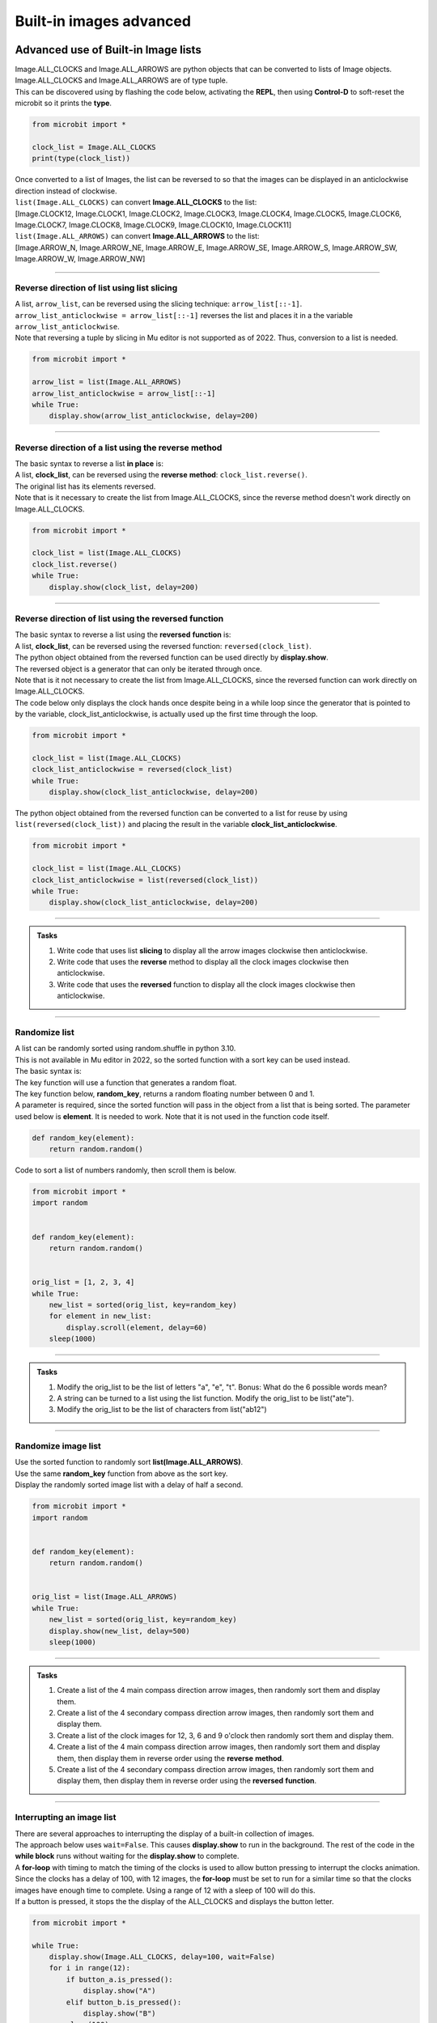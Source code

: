====================================================
Built-in images advanced
====================================================

Advanced use of Built-in Image lists
----------------------------------------

| Image.ALL_CLOCKS and Image.ALL_ARROWS are python objects that can be converted to lists of Image objects.
| Image.ALL_CLOCKS and Image.ALL_ARROWS are of type tuple.
| This can be discovered using by flashing the code below, activating the **REPL**, then using **Control-D** to soft-reset the microbit so it prints the **type**.

.. code-block:: python

    from microbit import *

    clock_list = Image.ALL_CLOCKS
    print(type(clock_list))

| Once converted to a list of Images, the list can be reversed to so that the images can be displayed in an anticlockwise direction instead of clockwise.

| ``list(Image.ALL_CLOCKS)`` can convert **Image.ALL_CLOCKS** to the list: 
| [Image.CLOCK12, Image.CLOCK1, Image.CLOCK2, Image.CLOCK3, Image.CLOCK4, Image.CLOCK5, Image.CLOCK6, Image.CLOCK7, Image.CLOCK8, Image.CLOCK9, Image.CLOCK10, Image.CLOCK11]

| ``list(Image.ALL_ARROWS)`` can convert **Image.ALL_ARROWS** to the list:
| [Image.ARROW_N, Image.ARROW_NE, Image.ARROW_E, Image.ARROW_SE, Image.ARROW_S, Image.ARROW_SW, Image.ARROW_W, Image.ARROW_NW]

----

Reverse direction of list using list slicing
~~~~~~~~~~~~~~~~~~~~~~~~~~~~~~~~~~~~~~~~~~~~~~~~~~~~

| A list, ``arrow_list``, can be reversed using the slicing technique: ``arrow_list[::-1]``.
| ``arrow_list_anticlockwise = arrow_list[::-1]`` reverses the list and places it in a the variable ``arrow_list_anticlockwise``.
| Note that reversing a tuple by slicing in Mu editor is not supported as of 2022. Thus, conversion to a list is needed.

.. code-block:: python

    from microbit import *

    arrow_list = list(Image.ALL_ARROWS)
    arrow_list_anticlockwise = arrow_list[::-1]
    while True:
        display.show(arrow_list_anticlockwise, delay=200)

----

Reverse direction of a list using the reverse method
~~~~~~~~~~~~~~~~~~~~~~~~~~~~~~~~~~~~~~~~~~~~~~~~~~~~~~~

| The basic syntax to reverse a list **in place** is:

.. py:function:: a_list.reverse()

    | The list, **a_list**, is reversed. No parameters are involved.

| A list, **clock_list**, can be reversed using the **reverse** **method**: ``clock_list.reverse()``.
| The original list has its elements reversed.
| Note that is it necessary to create the list from Image.ALL_CLOCKS, since the reverse method doesn't work directly on Image.ALL_CLOCKS.  

.. code-block:: python

    from microbit import *

    clock_list = list(Image.ALL_CLOCKS)
    clock_list.reverse()
    while True:
        display.show(clock_list, delay=200)

----

Reverse direction of list using the reversed function
~~~~~~~~~~~~~~~~~~~~~~~~~~~~~~~~~~~~~~~~~~~~~~~~~~~~~~~~

| The basic syntax to reverse a list using the **reversed** **function** is:

.. py:function:: reversed(sequence)

    | sequence is the list to reverse.

| A list, **clock_list**, can be reversed using the reversed function: ``reversed(clock_list)``.
| The python object obtained from the reversed function can be used directly by **display.show**.
| The reversed object is a generator that can only be iterated through once.
| Note that is it not necessary to create the list from Image.ALL_CLOCKS, since the reversed function can work directly on Image.ALL_CLOCKS.

| The code below only displays the clock hands once despite being in a while loop since the generator that is pointed to by the variable, clock_list_anticlockwise, is actually used up the first time through the loop.

.. code-block:: python

    from microbit import *

    clock_list = list(Image.ALL_CLOCKS)
    clock_list_anticlockwise = reversed(clock_list)
    while True:
        display.show(clock_list_anticlockwise, delay=200)

| The python object obtained from the reversed function can be converted to a list for reuse by using ``list(reversed(clock_list))`` and placing the result in the variable **clock_list_anticlockwise**. 

.. code-block:: python

    from microbit import *

    clock_list = list(Image.ALL_CLOCKS)
    clock_list_anticlockwise = list(reversed(clock_list))
    while True:
        display.show(clock_list_anticlockwise, delay=200)

.. image:: images/all_clocks_anticlockwise.gif
    :scale: 50 %
    :align: center

----

.. admonition:: Tasks

    #. Write code that uses list **slicing** to display all the arrow images clockwise then anticlockwise.
    #. Write code that uses the **reverse** method to display all the clock images clockwise then anticlockwise.
    #. Write code that uses the **reversed** function to display all the clock images clockwise then anticlockwise.

    .. dropdown::
        :icon: codescan
        :color: primary
        :class-container: sd-dropdown-container

        .. tab-set::

            .. tab-item:: Q1

                Write code that uses list **slicing** to display all the arrow images clockwise then anticlockwise.

                .. code-block:: python

                    from microbit import *

                    arrow_list = list(Image.ALL_ARROWS)
                    arrow_list_anticlockwise = arrow_list[::-1]
                    while True:
                        display.show(arrow_list, delay=200)
                        display.show(arrow_list_anticlockwise, delay=200)
                        
            .. tab-item:: Q2

                Write code that uses the **reverse** method to display all the clock images clockwise then anticlockwise.

                .. code-block::

                    from microbit import *

                    clock_list = list(Image.ALL_CLOCKS)
                    clock_list_anticlockwise = list(Image.ALL_CLOCKS)
                    clock_list_anticlockwise.reverse()
                    while True:
                        display.show(clock_list, delay=200)
                        display.show(clock_list_anticlockwise, delay=200)
                       
            .. tab-item:: Q3

                Write code that uses the **reversed** function to display all the clock images clockwise then anticlockwise.

                .. code-block::

                    from microbit import *

                    clock_list = list(Image.ALL_CLOCKS)
                    clock_list_anticlockwise = list(reversed(clock_list))
                    while True:
                        display.show(clock_list, delay=200)
                        display.show(clock_list_anticlockwise, delay=200)

----

Randomize list
~~~~~~~~~~~~~~~~~~

| A list can be randomly sorted using random.shuffle in python 3.10.
| This is not available in Mu editor in 2022, so the sorted function with a sort key can be used instead.

| The basic syntax is:

.. py:function:: sorted(iterable, key=None, reverse=False)

    | iterable Required. The sequence to sort, list, dictionary, tuple etc.
    | key Optional. A Function to execute to decide the order. Default is None
    | reverse Optional. A Boolean. False will sort ascending, True will sort descending. Default is False


| The key function will use a function that generates a random float.

.. py:function:: random.random()

    Returns a random floating number between 0 and 1.

| The key function below, **random_key**,  returns a random floating number between 0 and 1.
| A parameter is required, since the sorted function will pass in the object from a list that is being sorted. The parameter used below is **element**. It is needed to work. Note that it is not used in the function code itself.

.. code-block:: python
    
    def random_key(element):
        return random.random()

| Code to sort a list of numbers randomly, then scroll them is below.

.. code-block:: python

    from microbit import *
    import random


    def random_key(element):
        return random.random()


    orig_list = [1, 2, 3, 4]
    while True:
        new_list = sorted(orig_list, key=random_key)
        for element in new_list:
            display.scroll(element, delay=60)
        sleep(1000)


----

.. admonition:: Tasks

    #. Modify the orig_list to be the list of letters "a", "e", "t". Bonus: What do the 6 possible words mean?
    #. A string can be turned to a list using the list function. Modify the orig_list to be list("ate").
    #. Modify the orig_list to be the list of characters from list("ab12")

    .. dropdown::
            :icon: codescan
            :color: primary
            :class-container: sd-dropdown-container

            .. tab-set::

                .. tab-item:: Q1

                    Modify the orig_list to be the list of letters "a", "e", "t".

                    .. code-block:: python
                        
                        from microbit import *
                        import random


                        def random_key(element):
                            return random.random()


                        orig_list = ["a", "e", "t"]
                        while True:
                            new_list = sorted(orig_list, key=random_key)
                            for element in new_list:
                                display.scroll(element, delay=60)
                            sleep(1000)

                .. tab-item:: Q2

                    A string can be turned to a list using the list function. Modify the orig_list to be list("ate").

                    .. code-block:: python
                        
                        from microbit import *
                        import random


                        def random_key(element):
                            return random.random()


                        orig_list = list("ate")
                        while True:
                            new_list = sorted(orig_list, key=random_key)
                            for element in new_list:
                                display.scroll(element, delay=60)
                            sleep(1000)

                .. tab-item:: Q3

                    Modify the orig_list to be the list of characters from list("ab12")

                    .. code-block:: python
                        
                        from microbit import *
                        import random


                        def random_key(element):
                            return random.random()


                        list("ab12")
                        while True:
                            new_list = sorted(orig_list, key=random_key)
                            for element in new_list:
                                display.scroll(element, delay=60)
                            sleep(1000)

----

Randomize image list
~~~~~~~~~~~~~~~~~~~~~~~

| Use the sorted function to randomly sort **list(Image.ALL_ARROWS)**.
| Use the same **random_key** function from above as the sort key.
| Display the randomly sorted image list with a delay of half a second.


.. code-block:: python

    from microbit import *
    import random


    def random_key(element):
        return random.random()


    orig_list = list(Image.ALL_ARROWS)
    while True:
        new_list = sorted(orig_list, key=random_key)
        display.show(new_list, delay=500)
        sleep(1000)


----

.. admonition:: Tasks

    #. Create a list of the 4 main compass direction arrow images, then randomly sort them and display them.
    #. Create a list of the 4 secondary compass direction arrow images, then randomly sort them and display them.
    #. Create a list of the clock images for 12, 3, 6 and 9 o'clock then randomly sort them and display them.
    #. Create a list of the 4 main compass direction arrow images, then randomly sort them and display them, then display them in reverse order using the **reverse** **method**.
    #. Create a list of the 4 secondary compass direction arrow images, then randomly sort them and display them, then display them in reverse order using the **reversed** **function**.

    .. dropdown::
            :icon: codescan
            :color: primary
            :class-container: sd-dropdown-container

            .. tab-set::

                .. tab-item:: Q1

                    Create a list of the 4 main compass direction arrow images, then randomly sort them and display them.

                    .. code-block:: python

                        from microbit import *
                        import random


                        def random_key(element):
                            return random.random()


                        orig_list = [Image.ARROW_N, Image.ARROW_E, Image.ARROW_S, Image.ARROW_W]
                        while True:
                            new_list = sorted(orig_list, key=random_key)
                            display.show(new_list, delay=500)
                            sleep(1000)

                .. tab-item:: Q2

                    Create a list of the 4 secondary compass direction arrow images, then randomly sort them and display them.

                    .. code-block:: python

                        from microbit import *
                        import random


                        def random_key(element):
                            return random.random()


                        orig_list = [Image.ARROW_NE, Image.ARROW_SE, Image.ARROW_SW, Image.ARROW_NW]
                        while True:
                            new_list = sorted(orig_list, key=random_key)
                            display.show(new_list, delay=500)
                            sleep(1000)

                .. tab-item:: Q3

                    Create a list of the clock images for 12, 3, 6 and 9 o'clock then randomly sort them and display them.

                    .. code-block:: python

                        from microbit import *
                        import random


                        def random_key(element):
                            return random.random()


                        orig_list = [Image.CLOCK12, Image.CLOCK9, Image.CLOCK6, Image.CLOCK3]
                        while True:
                            new_list = sorted(orig_list, key=random_key)
                            display.show(new_list, delay=500)
                            sleep(1000)

                .. tab-item:: Q4

                    Create a list of the 4 main compass direction arrow images, then randomly sort them and display them then display them in reverse order using the **reverse** **method**.
    
                    .. code-block:: python

                        from microbit import *
                        import random


                        def random_key(element):
                            return random.random()


                        orig_list = [Image.ARROW_N, Image.ARROW_E, Image.ARROW_S, Image.ARROW_W]
                        while True:
                            new_list = sorted(orig_list, key=random_key)
                            display.show(new_list, delay=500)
                            display.clear()
                            sleep(500)
                            new_list.reverse()
                            display.show(new_list, delay=500)
                            display.clear()
                            sleep(1000)

                .. tab-item:: Q5

                    Create a list of the 4 secondary compass direction arrow images, then randomly sort them and display them then display them in reverse order using the **reversed** **function**.

                    .. code-block:: python

                        from microbit import *
                        import random


                        def random_key(element):
                            return random.random()


                        orig_list = [Image.ARROW_NE, Image.ARROW_SE, Image.ARROW_SW, Image.ARROW_NW]
                        while True:
                            new_list = sorted(orig_list, key=random_key)
                            display.show(new_list, delay=500)
                            display.clear()
                            sleep(500)
                            rev_list = reversed(new_list)
                            display.show(rev_list, delay=500)
                            display.clear()
                            sleep(1000)


----

Interrupting an image list
~~~~~~~~~~~~~~~~~~~~~~~~~~~~~~

| There are several approaches to interrupting the display of a built-in collection of images.

| The approach below uses ``wait=False``. This causes **display.show** to run in the background. The rest of the code in the **while block** runs without waiting for the **display.show** to complete.
| A **for-loop** with timing to match the timing of the clocks is used to allow button pressing to interrupt the clocks animation.
| Since the clocks has a delay of 100, with 12 images, the **for-loop** must be set to run for a similar time so that the clocks images have enough time to complete. Using a range of 12 with a sleep of 100 will do this.
| If a button is pressed, it stops the the display of the ALL_CLOCKS and displays the button letter.

.. code-block:: python

    from microbit import *

    while True:
        display.show(Image.ALL_CLOCKS, delay=100, wait=False)
        for i in range(12):
            if button_a.is_pressed():
                display.show("A")
            elif button_b.is_pressed():
                display.show("B")
            sleep(100)

| The approach below converts ALL_CLOCKS to a list that can be iterated over in a for-loop.
| After displaying a clock image, the A and B buttons are checked.

.. code-block:: python

    from microbit import *

    img_list = list(Image.ALL_CLOCKS)
    while True:
        for img in img_list:
            display.show(img)
            sleep(200)
            if button_a.is_pressed():
                display.show("A")
            elif button_b.is_pressed():
                display.show("B")
            sleep(400)


.. admonition:: Tasks

    #. Modify the code to make better use of A or B button pressing.


----

Enumerate to show the clock time
----------------------------------

| The enumerate() function takes a collection (e.g. a list or tuple) and returns it as an enumerate object with a counter as the key.
| The basic syntax is:

.. py:function:: enumerate(iterable, start)

    | iterable An iterable object such as a list or tuple
    | start A number defining the start number of the enumerate object. Default 0.


See: https://realpython.com/python-enumerate/

| The code below uses enumerate to create an object made up of tuples consisting of the count number (set to start at 0 using the optional start number; even though the default is 0 when the start parameter is left out).
| The enumerate object is used up when iterated through, so it must either be placed in the **while True** loop to be recreated each time or converted to a list to be reused.
| Pressing the A button shows the time as a number

.. code-block:: python

    from microbit import *

    all_img = list(enumerate(Image.ALL_CLOCKS, start=0))
    
    while True:
        for count, img in all_img:
            display.show(img)
            if button_a.is_pressed():
                sleep(1000)
                display.scroll(count, delay = 60)
                sleep(1000)
            elif button_b.is_pressed():
                sleep(30)
            else:
                sleep(1000)


| Here is the list, **all_img**:

.. code-block:: python
    
    [
        (0, Image("00900:00900:00900:00000:00000:")),
        (1, Image("00090:00090:00900:00000:00000:")),
        (2, Image("00000:00099:00900:00000:00000:")),
        (3, Image("00000:00000:00999:00000:00000:")),
        (4, Image("00000:00000:00900:00099:00000:")),
        (5, Image("00000:00000:00900:00090:00090:")),
        (6, Image("00000:00000:00900:00900:00900:")),
        (7, Image("00000:00000:00900:09000:09000:")),
        (8, Image("00000:00000:00900:99000:00000:")),
        (9, Image("00000:00000:99900:00000:00000:")),
        (10, Image("00000:99000:00900:00000:00000:")),
        (11, Image("09000:09000:00900:00000:00000:")),
    ]


----

.. admonition:: Tasks

    #. Modify the code to display 12 instead of 0 when the clock is in the 12 O'clock position.

